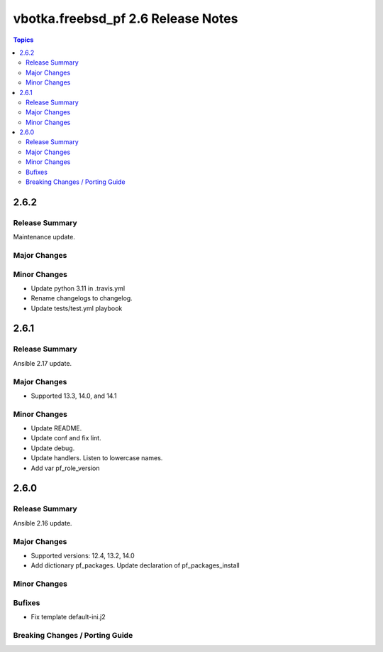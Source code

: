 ===================================
vbotka.freebsd_pf 2.6 Release Notes
===================================

.. contents:: Topics


2.6.2
=====

Release Summary
---------------
Maintenance update.

Major Changes
-------------

Minor Changes
-------------
- Update python 3.11 in .travis.yml
- Rename changelogs to changelog.
- Update tests/test.yml playbook


2.6.1
=====

Release Summary
---------------
Ansible 2.17 update.

Major Changes
-------------
* Supported 13.3, 14.0, and 14.1

Minor Changes
-------------
* Update README.
* Update conf and fix lint.
* Update debug.
* Update handlers. Listen to lowercase names.
* Add var pf_role_version


2.6.0
=====

Release Summary
---------------
Ansible 2.16 update.

Major Changes
-------------
* Supported versions: 12.4, 13.2, 14.0
* Add dictionary pf_packages. Update declaration of
  pf_packages_install

Minor Changes
-------------

Bufixes
-------
* Fix template default-ini.j2

Breaking Changes / Porting Guide
--------------------------------
